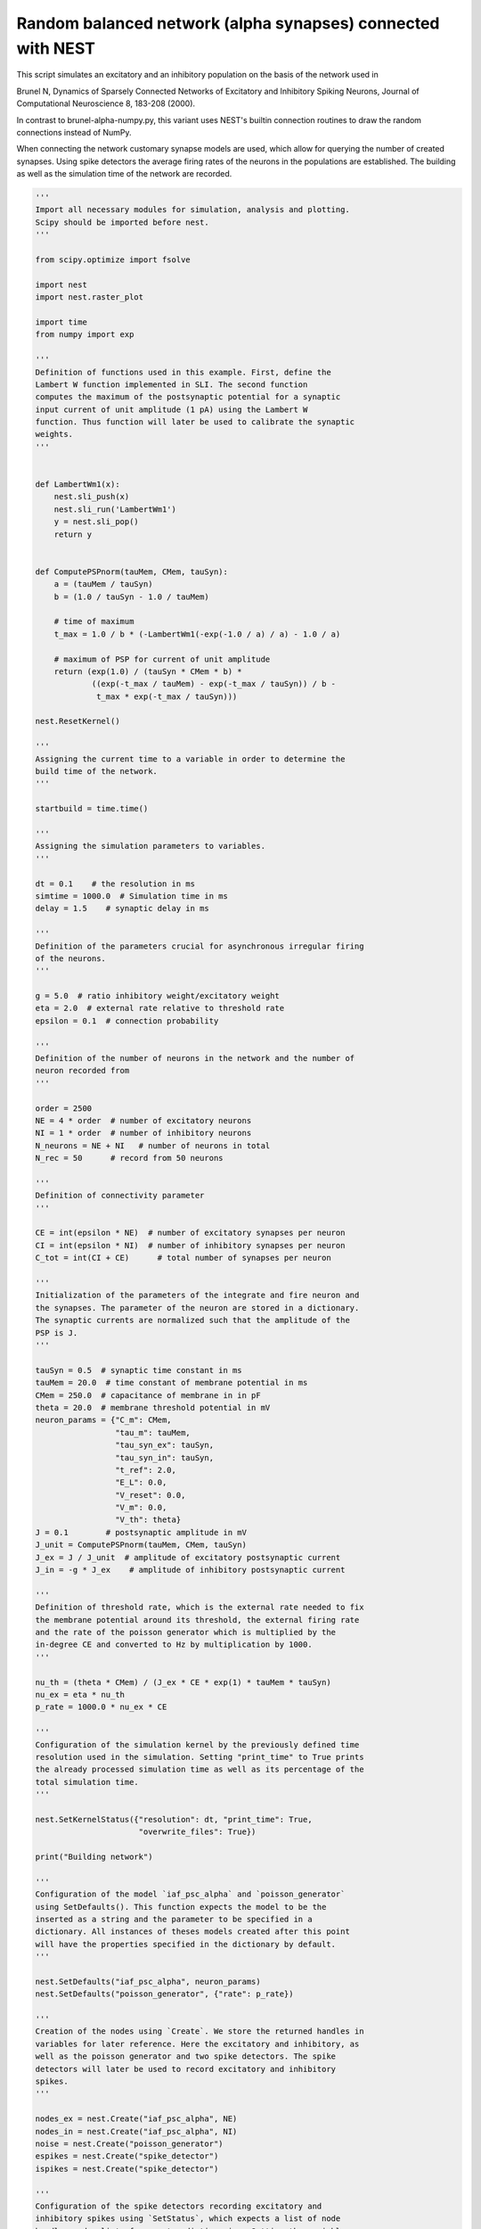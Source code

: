 

.. _sphx_glr_auto_examples_brunel_alpha_nest.py:


Random balanced network (alpha synapses) connected with NEST
------------------------------------------------------------

This script simulates an excitatory and an inhibitory population on
the basis of the network used in

Brunel N, Dynamics of Sparsely Connected Networks of Excitatory and
Inhibitory Spiking Neurons, Journal of Computational Neuroscience 8,
183-208 (2000).

In contrast to brunel-alpha-numpy.py, this variant uses NEST's builtin
connection routines to draw the random connections instead of NumPy.

When connecting the network customary synapse models are used, which
allow for querying the number of created synapses. Using spike
detectors the average firing rates of the neurons in the populations
are established. The building as well as the simulation time of the
network are recorded.



.. code-block:: python


    '''
    Import all necessary modules for simulation, analysis and plotting.
    Scipy should be imported before nest.
    '''

    from scipy.optimize import fsolve

    import nest
    import nest.raster_plot

    import time
    from numpy import exp

    '''
    Definition of functions used in this example. First, define the
    Lambert W function implemented in SLI. The second function
    computes the maximum of the postsynaptic potential for a synaptic
    input current of unit amplitude (1 pA) using the Lambert W
    function. Thus function will later be used to calibrate the synaptic
    weights.
    '''


    def LambertWm1(x):
        nest.sli_push(x)
        nest.sli_run('LambertWm1')
        y = nest.sli_pop()
        return y


    def ComputePSPnorm(tauMem, CMem, tauSyn):
        a = (tauMem / tauSyn)
        b = (1.0 / tauSyn - 1.0 / tauMem)

        # time of maximum
        t_max = 1.0 / b * (-LambertWm1(-exp(-1.0 / a) / a) - 1.0 / a)

        # maximum of PSP for current of unit amplitude
        return (exp(1.0) / (tauSyn * CMem * b) *
                ((exp(-t_max / tauMem) - exp(-t_max / tauSyn)) / b -
                 t_max * exp(-t_max / tauSyn)))

    nest.ResetKernel()

    '''
    Assigning the current time to a variable in order to determine the
    build time of the network.
    '''

    startbuild = time.time()

    '''
    Assigning the simulation parameters to variables.
    '''

    dt = 0.1    # the resolution in ms
    simtime = 1000.0  # Simulation time in ms
    delay = 1.5    # synaptic delay in ms

    '''
    Definition of the parameters crucial for asynchronous irregular firing
    of the neurons.
    '''

    g = 5.0  # ratio inhibitory weight/excitatory weight
    eta = 2.0  # external rate relative to threshold rate
    epsilon = 0.1  # connection probability

    '''
    Definition of the number of neurons in the network and the number of
    neuron recorded from
    '''

    order = 2500
    NE = 4 * order  # number of excitatory neurons
    NI = 1 * order  # number of inhibitory neurons
    N_neurons = NE + NI   # number of neurons in total
    N_rec = 50      # record from 50 neurons

    '''
    Definition of connectivity parameter
    '''

    CE = int(epsilon * NE)  # number of excitatory synapses per neuron
    CI = int(epsilon * NI)  # number of inhibitory synapses per neuron
    C_tot = int(CI + CE)      # total number of synapses per neuron

    '''
    Initialization of the parameters of the integrate and fire neuron and
    the synapses. The parameter of the neuron are stored in a dictionary.
    The synaptic currents are normalized such that the amplitude of the
    PSP is J.
    '''

    tauSyn = 0.5  # synaptic time constant in ms
    tauMem = 20.0  # time constant of membrane potential in ms
    CMem = 250.0  # capacitance of membrane in in pF
    theta = 20.0  # membrane threshold potential in mV
    neuron_params = {"C_m": CMem,
                     "tau_m": tauMem,
                     "tau_syn_ex": tauSyn,
                     "tau_syn_in": tauSyn,
                     "t_ref": 2.0,
                     "E_L": 0.0,
                     "V_reset": 0.0,
                     "V_m": 0.0,
                     "V_th": theta}
    J = 0.1        # postsynaptic amplitude in mV
    J_unit = ComputePSPnorm(tauMem, CMem, tauSyn)
    J_ex = J / J_unit  # amplitude of excitatory postsynaptic current
    J_in = -g * J_ex    # amplitude of inhibitory postsynaptic current

    '''
    Definition of threshold rate, which is the external rate needed to fix
    the membrane potential around its threshold, the external firing rate
    and the rate of the poisson generator which is multiplied by the
    in-degree CE and converted to Hz by multiplication by 1000.
    '''

    nu_th = (theta * CMem) / (J_ex * CE * exp(1) * tauMem * tauSyn)
    nu_ex = eta * nu_th
    p_rate = 1000.0 * nu_ex * CE

    '''
    Configuration of the simulation kernel by the previously defined time
    resolution used in the simulation. Setting "print_time" to True prints
    the already processed simulation time as well as its percentage of the
    total simulation time.
    '''

    nest.SetKernelStatus({"resolution": dt, "print_time": True,
                          "overwrite_files": True})

    print("Building network")

    '''
    Configuration of the model `iaf_psc_alpha` and `poisson_generator`
    using SetDefaults(). This function expects the model to be the
    inserted as a string and the parameter to be specified in a
    dictionary. All instances of theses models created after this point
    will have the properties specified in the dictionary by default.
    '''

    nest.SetDefaults("iaf_psc_alpha", neuron_params)
    nest.SetDefaults("poisson_generator", {"rate": p_rate})

    '''
    Creation of the nodes using `Create`. We store the returned handles in
    variables for later reference. Here the excitatory and inhibitory, as
    well as the poisson generator and two spike detectors. The spike
    detectors will later be used to record excitatory and inhibitory
    spikes.
    '''

    nodes_ex = nest.Create("iaf_psc_alpha", NE)
    nodes_in = nest.Create("iaf_psc_alpha", NI)
    noise = nest.Create("poisson_generator")
    espikes = nest.Create("spike_detector")
    ispikes = nest.Create("spike_detector")

    '''
    Configuration of the spike detectors recording excitatory and
    inhibitory spikes using `SetStatus`, which expects a list of node
    handles and a list of parameter dictionaries. Setting the variable
    "to_file" to True ensures that the spikes will be recorded in a .gdf
    file starting with the string assigned to label. Setting "withtime"
    and "withgid" to True ensures that each spike is saved to file by
    stating the gid of the spiking neuron and the spike time in one line.
    '''

    nest.SetStatus(espikes, [{"label": "brunel-py-ex",
                              "withtime": True,
                              "withgid": True,
                              "to_file": True}])

    nest.SetStatus(ispikes, [{"label": "brunel-py-in",
                              "withtime": True,
                              "withgid": True,
                              "to_file": True}])

    print("Connecting devices")

    '''
    Definition of a synapse using `CopyModel`, which expects the model
    name of a pre-defined synapse, the name of the customary synapse and
    an optional parameter dictionary. The parameters defined in the
    dictionary will be the default parameter for the customary
    synapse. Here we define one synapse for the excitatory and one for the
    inhibitory connections giving the previously defined weights and equal
    delays.
    '''

    nest.CopyModel("static_synapse", "excitatory",
                   {"weight": J_ex, "delay": delay})
    nest.CopyModel("static_synapse", "inhibitory",
                   {"weight": J_in, "delay": delay})

    '''
    Connecting the previously defined poisson generator to the excitatory
    and inhibitory neurons using the excitatory synapse. Since the poisson
    generator is connected to all neurons in the population the default
    rule ('all_to_all') of Connect() is used. The synaptic properties are
    inserted via syn_spec which expects a dictionary when defining
    multiple variables or a string when simply using a pre-defined
    synapse.
    '''

    nest.Connect(noise, nodes_ex, syn_spec="excitatory")
    nest.Connect(noise, nodes_in, syn_spec="excitatory")

    '''
    Connecting the first N_rec nodes of the excitatory and inhibitory
    population to the associated spike detectors using excitatory
    synapses. Here the same shortcut for the specification of the synapse
    as defined above is used.
    '''

    nest.Connect(nodes_ex[:N_rec], espikes, syn_spec="excitatory")
    nest.Connect(nodes_in[:N_rec], ispikes, syn_spec="excitatory")

    print("Connecting network")

    print("Excitatory connections")

    '''
    Connecting the excitatory population to all neurons using the
    pre-defined excitatory synapse. Beforehand, the connection parameter
    are defined in a dictionary. Here we use the connection rule
    'fixed_indegree', which requires the definition of the indegree. Since
    the synapse specification is reduced to assigning the pre-defined
    excitatory synapse it suffices to insert a string.
    '''

    conn_params_ex = {'rule': 'fixed_indegree', 'indegree': CE}
    nest.Connect(nodes_ex, nodes_ex + nodes_in, conn_params_ex, "excitatory")

    print("Inhibitory connections")

    '''
    Connecting the inhibitory population to all neurons using the
    pre-defined inhibitory synapse. The connection parameter as well as
    the synapse paramtere are defined analogously to the connection from
    the excitatory population defined above.
    '''

    conn_params_in = {'rule': 'fixed_indegree', 'indegree': CI}
    nest.Connect(nodes_in, nodes_ex + nodes_in, conn_params_in, "inhibitory")

    '''
    Storage of the time point after the buildup of the network in a
    variable.
    '''

    endbuild = time.time()

    '''
    Simulation of the network.
    '''

    print("Simulating")

    nest.Simulate(simtime)

    '''
    Storage of the time point after the simulation of the network in a
    variable.
    '''

    endsimulate = time.time()

    '''
    Reading out the total number of spikes received from the spike
    detector connected to the excitatory population and the inhibitory
    population.
    '''

    events_ex = nest.GetStatus(espikes, "n_events")[0]
    events_in = nest.GetStatus(ispikes, "n_events")[0]

    '''
    Calculation of the average firing rate of the excitatory and the
    inhibitory neurons by dividing the total number of recorded spikes by
    the number of neurons recorded from and the simulation time. The
    multiplication by 1000.0 converts the unit 1/ms to 1/s=Hz.
    '''

    rate_ex = events_ex / simtime * 1000.0 / N_rec
    rate_in = events_in / simtime * 1000.0 / N_rec

    '''
    Reading out the number of connections established using the excitatory
    and inhibitory synapse model. The numbers are summed up resulting in
    the total number of synapses.
    '''

    num_synapses = (nest.GetDefaults("excitatory")["num_connections"] +
                    nest.GetDefaults("inhibitory")["num_connections"])

    '''
    Establishing the time it took to build and simulate the network by
    taking the difference of the pre-defined time variables.
    '''

    build_time = endbuild - startbuild
    sim_time = endsimulate - endbuild

    '''
    Printing the network properties, firing rates and building times.
    '''

    print("Brunel network simulation (Python)")
    print("Number of neurons : {0}".format(N_neurons))
    print("Number of synapses: {0}".format(num_synapses))
    print("       Exitatory  : {0}".format(int(CE * N_neurons) + N_neurons))
    print("       Inhibitory : {0}".format(int(CI * N_neurons)))
    print("Excitatory rate   : %.2f Hz" % rate_ex)
    print("Inhibitory rate   : %.2f Hz" % rate_in)
    print("Building time     : %.2f s" % build_time)
    print("Simulation time   : %.2f s" % sim_time)

    '''
    Plot a raster of the excitatory neurons and a histogram.
    '''

    nest.raster_plot.from_device(espikes, hist=True)

**Total running time of the script:** ( 0 minutes  0.000 seconds)



.. only :: html

 .. container:: sphx-glr-footer


  .. container:: sphx-glr-download

     :download:`Download Python source code: brunel_alpha_nest.py <brunel_alpha_nest.py>`



  .. container:: sphx-glr-download

     :download:`Download Jupyter notebook: brunel_alpha_nest.ipynb <brunel_alpha_nest.ipynb>`


.. only:: html

 .. rst-class:: sphx-glr-signature

    `Gallery generated by Sphinx-Gallery <https://sphinx-gallery.readthedocs.io>`_
